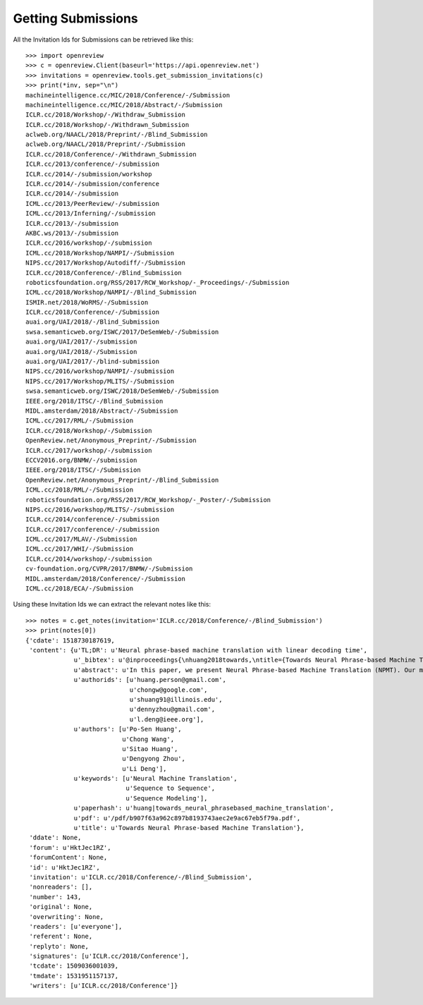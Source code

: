 Getting Submissions
========================================

All the Invitation Ids for Submissions can be retrieved like this::

    >>> import openreview
    >>> c = openreview.Client(baseurl='https://api.openreview.net')
    >>> invitations = openreview.tools.get_submission_invitations(c)
    >>> print(*inv, sep="\n")
    machineintelligence.cc/MIC/2018/Conference/-/Submission
    machineintelligence.cc/MIC/2018/Abstract/-/Submission
    ICLR.cc/2018/Workshop/-/Withdraw_Submission
    ICLR.cc/2018/Workshop/-/Withdrawn_Submission
    aclweb.org/NAACL/2018/Preprint/-/Blind_Submission
    aclweb.org/NAACL/2018/Preprint/-/Submission
    ICLR.cc/2018/Conference/-/Withdrawn_Submission
    ICLR.cc/2013/conference/-/submission
    ICLR.cc/2014/-/submission/workshop
    ICLR.cc/2014/-/submission/conference
    ICLR.cc/2014/-/submission
    ICML.cc/2013/PeerReview/-/submission
    ICML.cc/2013/Inferning/-/submission
    ICLR.cc/2013/-/submission
    AKBC.ws/2013/-/submission
    ICLR.cc/2016/workshop/-/submission
    ICML.cc/2018/Workshop/NAMPI/-/Submission
    NIPS.cc/2017/Workshop/Autodiff/-/Submission
    ICLR.cc/2018/Conference/-/Blind_Submission
    roboticsfoundation.org/RSS/2017/RCW_Workshop/-_Proceedings/-/Submission
    ICML.cc/2018/Workshop/NAMPI/-/Blind_Submission
    ISMIR.net/2018/WoRMS/-/Submission
    ICLR.cc/2018/Conference/-/Submission
    auai.org/UAI/2018/-/Blind_Submission
    swsa.semanticweb.org/ISWC/2017/DeSemWeb/-/Submission
    auai.org/UAI/2017/-/submission
    auai.org/UAI/2018/-/Submission
    auai.org/UAI/2017/-/blind-submission
    NIPS.cc/2016/workshop/NAMPI/-/submission
    NIPS.cc/2017/Workshop/MLITS/-/Submission
    swsa.semanticweb.org/ISWC/2018/DeSemWeb/-/Submission
    IEEE.org/2018/ITSC/-/Blind_Submission
    MIDL.amsterdam/2018/Abstract/-/Submission
    ICML.cc/2017/RML/-/Submission
    ICLR.cc/2018/Workshop/-/Submission
    OpenReview.net/Anonymous_Preprint/-/Submission
    ICLR.cc/2017/workshop/-/submission
    ECCV2016.org/BNMW/-/submission
    IEEE.org/2018/ITSC/-/Submission
    OpenReview.net/Anonymous_Preprint/-/Blind_Submission
    ICML.cc/2018/RML/-/Submission
    roboticsfoundation.org/RSS/2017/RCW_Workshop/-_Poster/-/Submission
    NIPS.cc/2016/workshop/MLITS/-/submission
    ICLR.cc/2014/conference/-/submission
    ICLR.cc/2017/conference/-/submission
    ICML.cc/2017/MLAV/-/Submission
    ICML.cc/2017/WHI/-/Submission
    ICLR.cc/2014/workshop/-/submission
    cv-foundation.org/CVPR/2017/BNMW/-/Submission
    MIDL.amsterdam/2018/Conference/-/Submission
    ICML.cc/2018/ECA/-/Submission

Using these Invitation Ids we can extract the relevant notes like this::

    >>> notes = c.get_notes(invitation='ICLR.cc/2018/Conference/-/Blind_Submission')
    >>> print(notes[0])
    {'cdate': 1518730187619,
     'content': {u'TL;DR': u'Neural phrase-based machine translation with linear decoding time',
                 u'_bibtex': u'@inproceedings{\nhuang2018towards,\ntitle={Towards Neural Phrase-based Machine Translation},\nauthor={Po-Sen Huang and Chong Wang and Sitao Huang and Dengyong Zhou and Li Deng},\nbooktitle={International Conference on Learning Representations},\nyear={2018},\nurl={https://openreview.net/forum?id=HktJec1RZ},\n}',
                 u'abstract': u'In this paper, we present Neural Phrase-based Machine Translation (NPMT). Our method explicitly models the phrase structures in output sequences using Sleep-WAke Networks (SWAN), a recently proposed segmentation-based sequence modeling method. To mitigate the monotonic alignment requirement of SWAN, we introduce a new layer to perform (soft) local reordering of input sequences. Different from existing neural machine translation (NMT) approaches, NPMT does not use attention-based decoding mechanisms.  Instead, it directly outputs phrases in a sequential order and can decode in linear time. Our experiments show that NPMT achieves superior performances on IWSLT 2014 German-English/English-German and IWSLT 2015 English-Vietnamese machine translation tasks compared with strong NMT baselines. We also observe that our method produces meaningful phrases in output languages.',
                 u'authorids': [u'huang.person@gmail.com',
                                u'chongw@google.com',
                                u'shuang91@illinois.edu',
                                u'dennyzhou@gmail.com',
                                u'l.deng@ieee.org'],
                 u'authors': [u'Po-Sen Huang',
                              u'Chong Wang',
                              u'Sitao Huang',
                              u'Dengyong Zhou',
                              u'Li Deng'],
                 u'keywords': [u'Neural Machine Translation',
                               u'Sequence to Sequence',
                               u'Sequence Modeling'],
                 u'paperhash': u'huang|towards_neural_phrasebased_machine_translation',
                 u'pdf': u'/pdf/b907f63a962c897b8193743aec2e9ac67eb5f79a.pdf',
                 u'title': u'Towards Neural Phrase-based Machine Translation'},
     'ddate': None,
     'forum': u'HktJec1RZ',
     'forumContent': None,
     'id': u'HktJec1RZ',
     'invitation': u'ICLR.cc/2018/Conference/-/Blind_Submission',
     'nonreaders': [],
     'number': 143,
     'original': None,
     'overwriting': None,
     'readers': [u'everyone'],
     'referent': None,
     'replyto': None,
     'signatures': [u'ICLR.cc/2018/Conference'],
     'tcdate': 1509036001039,
     'tmdate': 1531951157137,
     'writers': [u'ICLR.cc/2018/Conference']}
